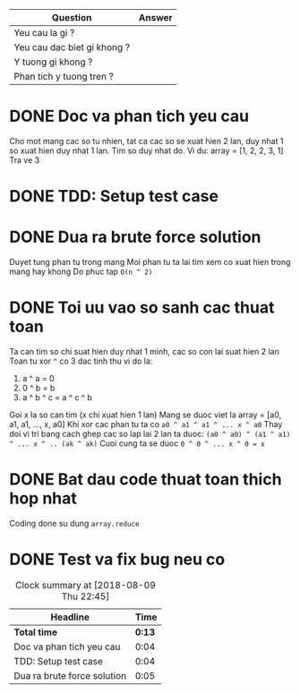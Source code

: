 | Question                    | Answer |
|-----------------------------+--------|
| Yeu cau la gi ?             |        |
| Yeu cau dac biet gi khong ? |        |
| Y tuong gi khong ?          |        |
| Phan tich y tuong tren ?    |        |

* DONE Doc va phan tich yeu cau
  CLOSED: [2018-08-09 Thu 22:35]
  :LOGBOOK:
  CLOCK: [2018-08-09 Thu 22:31]--[2018-08-09 Thu 22:35] =>  0:04
  :END:
Cho mot mang cac so tu nhien, tat ca cac so se xuat hien 2 lan, duy nhat 1 so xuat hien duy nhat 1 lan.
Tim so duy nhat do.
Vi du: array = [1, 2, 2, 3, 1]
Tra ve 3
* DONE TDD: Setup test case
  CLOSED: [2018-08-09 Thu 22:39]
  :LOGBOOK:
  CLOCK: [2018-08-09 Thu 22:35]--[2018-08-09 Thu 22:39] =>  0:04
  :END:

* DONE Dua ra brute force solution
  CLOSED: [2018-08-09 Thu 22:44]
  :LOGBOOK:
  CLOCK: [2018-08-09 Thu 22:39]--[2018-08-09 Thu 22:44] =>  0:05
  :END:
Duyet tung phan tu trong mang
Moi phan tu ta lai tim xem co xuat hien trong mang hay khong
Do phuc tap ~O(n ^ 2)~
* DONE Toi uu vao so sanh cac thuat toan
  CLOSED: [2018-08-09 Thu 22:45]
  :LOGBOOK:
  CLOCK: [2018-08-09 Thu 22:45]--[2018-08-09 Thu 22:45] =>  0:00
  :END:
Ta can tim so chi suat hien duy nhat 1 minh, cac so con lai suat hien 2 lan
Toan tu xor ~^~ co 3 dac tinh thu vi do la:
1. a ^ a = 0
2. 0 ^ b = b
3. a ^ b ^ c = a ^ c ^ b

Goi x la so can tim (x chi xuat hien 1 lan)
Mang se duoc viet la array = [a0, a1, a1, ..., x, a0]
Khi xor cac phan tu ta co ~a0 ^ a1 ^ a1 ^ ... x ^ a0~
Thay doi vi tri bang cach ghep cac so lap lai 2 lan ta duoc:
~(a0 ^ a0) ^ (a1 ^ a1) ^ ... x ^ .. (ak ^ ak)~
Cuoi cung ta se duoc ~0 ^ 0 ^ ... x ^ 0 = x~
* DONE Bat dau code thuat toan thich hop nhat
  CLOSED: [2018-08-09 Thu 22:45]
  :LOGBOOK:
  CLOCK: [2018-08-09 Thu 22:45]--[2018-08-09 Thu 22:45] =>  0:00
  :END:
Coding done su dung ~array.reduce~
* DONE Test va fix bug neu co
  CLOSED: [2018-08-09 Thu 22:45]
  :LOGBOOK:
  CLOCK: [2018-08-09 Thu 22:45]--[2018-08-09 Thu 22:45] =>  0:00
  :END:

#+BEGIN: clocktable :scope file :maxlevel 2
#+CAPTION: Clock summary at [2018-08-09 Thu 22:45]
| Headline                    |   Time |
|-----------------------------+--------|
| *Total time*                | *0:13* |
|-----------------------------+--------|
| Doc va phan tich yeu cau    |   0:04 |
| TDD: Setup test case        |   0:04 |
| Dua ra brute force solution |   0:05 |
#+END:

